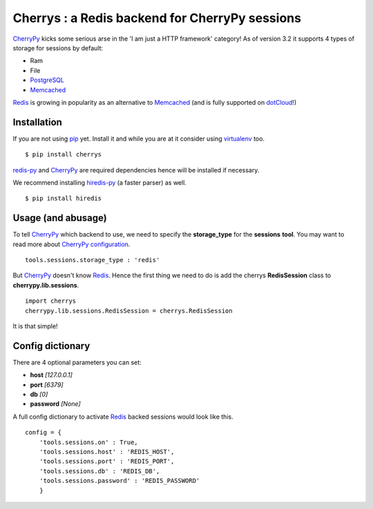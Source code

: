 ===============================================
Cherrys : a Redis backend for CherryPy sessions
===============================================

CherryPy_ kicks some serious arse in the 'I am just a HTTP framework' category!
As of version 3.2 it supports 4 types of storage for sessions by default:

+ Ram
+ File
+ PostgreSQL_
+ Memcached_

Redis_ is growing in popularity as an alternative to Memcached_ (and is
fully supported on dotCloud_!)

Installation
============

If you are not using pip_ yet. Install it and while you are at it consider
using virtualenv_ too.

::

    $ pip install cherrys

redis-py_ and CherryPy_ are required dependencies hence will be installed if
necessary.

We recommend installing hiredis-py_ (a faster parser) as well.

::

    $ pip install hiredis

Usage (and abusage)
===================

To tell CherryPy_ which backend to use, we need to specify the **storage_type**
for the **sessions** **tool**. You may want to read more about CherryPy_
configuration_.

::

    tools.sessions.storage_type : 'redis'

But CherryPy_ doesn't know Redis_. Hence the first thing we need to do is add
the cherrys **RedisSession** class to **cherrypy.lib.sessions**.

::

    import cherrys
    cherrypy.lib.sessions.RedisSession = cherrys.RedisSession

It is that simple!

Config dictionary
=================

There are 4 optional parameters you can set:

+ **host** *[127.0.0.1]*
+ **port** *[6379]*
+ **db** *[0]*
+ **password** *[None]*

A full config dictionary to activate Redis_ backed sessions would look like
this.

::

    config = {
        'tools.sessions.on' : True,
        'tools.sessions.host' : 'REDIS_HOST',
        'tools.sessions.port' : 'REDIS_PORT',
        'tools.sessions.db' : 'REDIS_DB',
        'tools.sessions.password' : 'REDIS_PASSWORD'
        }

.. _CherryPy: http://www.cherrypy.org
.. _PostgreSQL: http://www.postgresql.org
.. _Memcached: http://memcached.org
.. _Redis: http://redis.io
.. _dotCloud: http://www.dotcloud.com
.. _pip: http://pip-installer.org
.. _virtualenv: http://www.virtualenv.org
.. _redis-py: https://github.com/andymccurdy/redis-py
.. _hiredis-py: https://github.com/pietern/hiredis-py
.. _configuration: http://docs.cherrypy.org/stable/concepts/config.html
